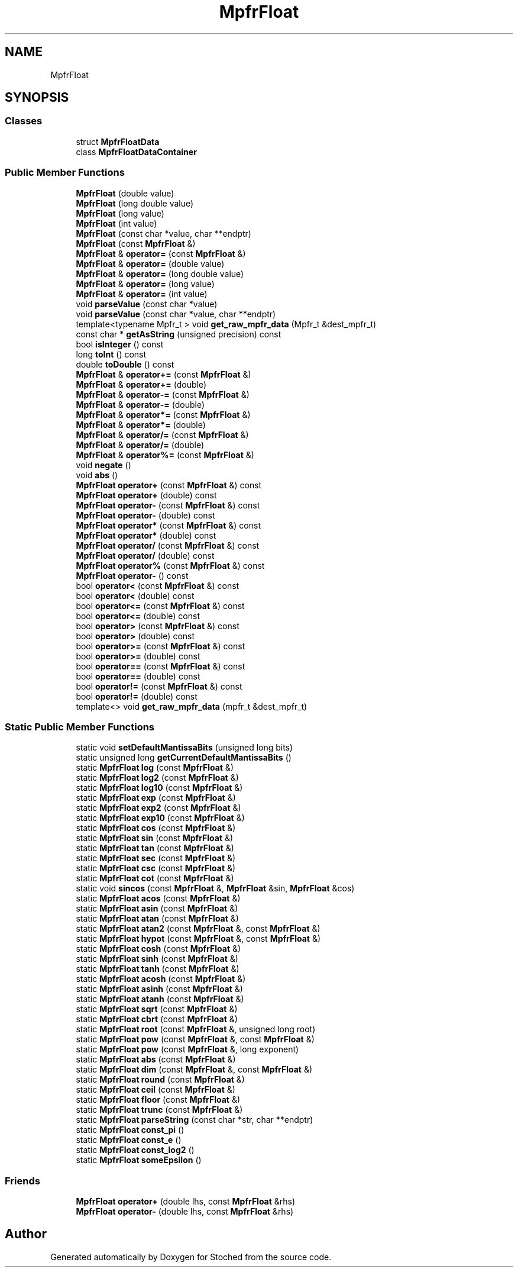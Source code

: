 .TH "MpfrFloat" 3 "Wed Jan 4 2017" "Stoched" \" -*- nroff -*-
.ad l
.nh
.SH NAME
MpfrFloat
.SH SYNOPSIS
.br
.PP
.SS "Classes"

.in +1c
.ti -1c
.RI "struct \fBMpfrFloatData\fP"
.br
.ti -1c
.RI "class \fBMpfrFloatDataContainer\fP"
.br
.in -1c
.SS "Public Member Functions"

.in +1c
.ti -1c
.RI "\fBMpfrFloat\fP (double value)"
.br
.ti -1c
.RI "\fBMpfrFloat\fP (long double value)"
.br
.ti -1c
.RI "\fBMpfrFloat\fP (long value)"
.br
.ti -1c
.RI "\fBMpfrFloat\fP (int value)"
.br
.ti -1c
.RI "\fBMpfrFloat\fP (const char *value, char **endptr)"
.br
.ti -1c
.RI "\fBMpfrFloat\fP (const \fBMpfrFloat\fP &)"
.br
.ti -1c
.RI "\fBMpfrFloat\fP & \fBoperator=\fP (const \fBMpfrFloat\fP &)"
.br
.ti -1c
.RI "\fBMpfrFloat\fP & \fBoperator=\fP (double value)"
.br
.ti -1c
.RI "\fBMpfrFloat\fP & \fBoperator=\fP (long double value)"
.br
.ti -1c
.RI "\fBMpfrFloat\fP & \fBoperator=\fP (long value)"
.br
.ti -1c
.RI "\fBMpfrFloat\fP & \fBoperator=\fP (int value)"
.br
.ti -1c
.RI "void \fBparseValue\fP (const char *value)"
.br
.ti -1c
.RI "void \fBparseValue\fP (const char *value, char **endptr)"
.br
.ti -1c
.RI "template<typename Mpfr_t > void \fBget_raw_mpfr_data\fP (Mpfr_t &dest_mpfr_t)"
.br
.ti -1c
.RI "const char * \fBgetAsString\fP (unsigned precision) const"
.br
.ti -1c
.RI "bool \fBisInteger\fP () const"
.br
.ti -1c
.RI "long \fBtoInt\fP () const"
.br
.ti -1c
.RI "double \fBtoDouble\fP () const"
.br
.ti -1c
.RI "\fBMpfrFloat\fP & \fBoperator+=\fP (const \fBMpfrFloat\fP &)"
.br
.ti -1c
.RI "\fBMpfrFloat\fP & \fBoperator+=\fP (double)"
.br
.ti -1c
.RI "\fBMpfrFloat\fP & \fBoperator\-=\fP (const \fBMpfrFloat\fP &)"
.br
.ti -1c
.RI "\fBMpfrFloat\fP & \fBoperator\-=\fP (double)"
.br
.ti -1c
.RI "\fBMpfrFloat\fP & \fBoperator*=\fP (const \fBMpfrFloat\fP &)"
.br
.ti -1c
.RI "\fBMpfrFloat\fP & \fBoperator*=\fP (double)"
.br
.ti -1c
.RI "\fBMpfrFloat\fP & \fBoperator/=\fP (const \fBMpfrFloat\fP &)"
.br
.ti -1c
.RI "\fBMpfrFloat\fP & \fBoperator/=\fP (double)"
.br
.ti -1c
.RI "\fBMpfrFloat\fP & \fBoperator%=\fP (const \fBMpfrFloat\fP &)"
.br
.ti -1c
.RI "void \fBnegate\fP ()"
.br
.ti -1c
.RI "void \fBabs\fP ()"
.br
.ti -1c
.RI "\fBMpfrFloat\fP \fBoperator+\fP (const \fBMpfrFloat\fP &) const"
.br
.ti -1c
.RI "\fBMpfrFloat\fP \fBoperator+\fP (double) const"
.br
.ti -1c
.RI "\fBMpfrFloat\fP \fBoperator\-\fP (const \fBMpfrFloat\fP &) const"
.br
.ti -1c
.RI "\fBMpfrFloat\fP \fBoperator\-\fP (double) const"
.br
.ti -1c
.RI "\fBMpfrFloat\fP \fBoperator*\fP (const \fBMpfrFloat\fP &) const"
.br
.ti -1c
.RI "\fBMpfrFloat\fP \fBoperator*\fP (double) const"
.br
.ti -1c
.RI "\fBMpfrFloat\fP \fBoperator/\fP (const \fBMpfrFloat\fP &) const"
.br
.ti -1c
.RI "\fBMpfrFloat\fP \fBoperator/\fP (double) const"
.br
.ti -1c
.RI "\fBMpfrFloat\fP \fBoperator%\fP (const \fBMpfrFloat\fP &) const"
.br
.ti -1c
.RI "\fBMpfrFloat\fP \fBoperator\-\fP () const"
.br
.ti -1c
.RI "bool \fBoperator<\fP (const \fBMpfrFloat\fP &) const"
.br
.ti -1c
.RI "bool \fBoperator<\fP (double) const"
.br
.ti -1c
.RI "bool \fBoperator<=\fP (const \fBMpfrFloat\fP &) const"
.br
.ti -1c
.RI "bool \fBoperator<=\fP (double) const"
.br
.ti -1c
.RI "bool \fBoperator>\fP (const \fBMpfrFloat\fP &) const"
.br
.ti -1c
.RI "bool \fBoperator>\fP (double) const"
.br
.ti -1c
.RI "bool \fBoperator>=\fP (const \fBMpfrFloat\fP &) const"
.br
.ti -1c
.RI "bool \fBoperator>=\fP (double) const"
.br
.ti -1c
.RI "bool \fBoperator==\fP (const \fBMpfrFloat\fP &) const"
.br
.ti -1c
.RI "bool \fBoperator==\fP (double) const"
.br
.ti -1c
.RI "bool \fBoperator!=\fP (const \fBMpfrFloat\fP &) const"
.br
.ti -1c
.RI "bool \fBoperator!=\fP (double) const"
.br
.ti -1c
.RI "template<> void \fBget_raw_mpfr_data\fP (mpfr_t &dest_mpfr_t)"
.br
.in -1c
.SS "Static Public Member Functions"

.in +1c
.ti -1c
.RI "static void \fBsetDefaultMantissaBits\fP (unsigned long bits)"
.br
.ti -1c
.RI "static unsigned long \fBgetCurrentDefaultMantissaBits\fP ()"
.br
.ti -1c
.RI "static \fBMpfrFloat\fP \fBlog\fP (const \fBMpfrFloat\fP &)"
.br
.ti -1c
.RI "static \fBMpfrFloat\fP \fBlog2\fP (const \fBMpfrFloat\fP &)"
.br
.ti -1c
.RI "static \fBMpfrFloat\fP \fBlog10\fP (const \fBMpfrFloat\fP &)"
.br
.ti -1c
.RI "static \fBMpfrFloat\fP \fBexp\fP (const \fBMpfrFloat\fP &)"
.br
.ti -1c
.RI "static \fBMpfrFloat\fP \fBexp2\fP (const \fBMpfrFloat\fP &)"
.br
.ti -1c
.RI "static \fBMpfrFloat\fP \fBexp10\fP (const \fBMpfrFloat\fP &)"
.br
.ti -1c
.RI "static \fBMpfrFloat\fP \fBcos\fP (const \fBMpfrFloat\fP &)"
.br
.ti -1c
.RI "static \fBMpfrFloat\fP \fBsin\fP (const \fBMpfrFloat\fP &)"
.br
.ti -1c
.RI "static \fBMpfrFloat\fP \fBtan\fP (const \fBMpfrFloat\fP &)"
.br
.ti -1c
.RI "static \fBMpfrFloat\fP \fBsec\fP (const \fBMpfrFloat\fP &)"
.br
.ti -1c
.RI "static \fBMpfrFloat\fP \fBcsc\fP (const \fBMpfrFloat\fP &)"
.br
.ti -1c
.RI "static \fBMpfrFloat\fP \fBcot\fP (const \fBMpfrFloat\fP &)"
.br
.ti -1c
.RI "static void \fBsincos\fP (const \fBMpfrFloat\fP &, \fBMpfrFloat\fP &sin, \fBMpfrFloat\fP &cos)"
.br
.ti -1c
.RI "static \fBMpfrFloat\fP \fBacos\fP (const \fBMpfrFloat\fP &)"
.br
.ti -1c
.RI "static \fBMpfrFloat\fP \fBasin\fP (const \fBMpfrFloat\fP &)"
.br
.ti -1c
.RI "static \fBMpfrFloat\fP \fBatan\fP (const \fBMpfrFloat\fP &)"
.br
.ti -1c
.RI "static \fBMpfrFloat\fP \fBatan2\fP (const \fBMpfrFloat\fP &, const \fBMpfrFloat\fP &)"
.br
.ti -1c
.RI "static \fBMpfrFloat\fP \fBhypot\fP (const \fBMpfrFloat\fP &, const \fBMpfrFloat\fP &)"
.br
.ti -1c
.RI "static \fBMpfrFloat\fP \fBcosh\fP (const \fBMpfrFloat\fP &)"
.br
.ti -1c
.RI "static \fBMpfrFloat\fP \fBsinh\fP (const \fBMpfrFloat\fP &)"
.br
.ti -1c
.RI "static \fBMpfrFloat\fP \fBtanh\fP (const \fBMpfrFloat\fP &)"
.br
.ti -1c
.RI "static \fBMpfrFloat\fP \fBacosh\fP (const \fBMpfrFloat\fP &)"
.br
.ti -1c
.RI "static \fBMpfrFloat\fP \fBasinh\fP (const \fBMpfrFloat\fP &)"
.br
.ti -1c
.RI "static \fBMpfrFloat\fP \fBatanh\fP (const \fBMpfrFloat\fP &)"
.br
.ti -1c
.RI "static \fBMpfrFloat\fP \fBsqrt\fP (const \fBMpfrFloat\fP &)"
.br
.ti -1c
.RI "static \fBMpfrFloat\fP \fBcbrt\fP (const \fBMpfrFloat\fP &)"
.br
.ti -1c
.RI "static \fBMpfrFloat\fP \fBroot\fP (const \fBMpfrFloat\fP &, unsigned long root)"
.br
.ti -1c
.RI "static \fBMpfrFloat\fP \fBpow\fP (const \fBMpfrFloat\fP &, const \fBMpfrFloat\fP &)"
.br
.ti -1c
.RI "static \fBMpfrFloat\fP \fBpow\fP (const \fBMpfrFloat\fP &, long exponent)"
.br
.ti -1c
.RI "static \fBMpfrFloat\fP \fBabs\fP (const \fBMpfrFloat\fP &)"
.br
.ti -1c
.RI "static \fBMpfrFloat\fP \fBdim\fP (const \fBMpfrFloat\fP &, const \fBMpfrFloat\fP &)"
.br
.ti -1c
.RI "static \fBMpfrFloat\fP \fBround\fP (const \fBMpfrFloat\fP &)"
.br
.ti -1c
.RI "static \fBMpfrFloat\fP \fBceil\fP (const \fBMpfrFloat\fP &)"
.br
.ti -1c
.RI "static \fBMpfrFloat\fP \fBfloor\fP (const \fBMpfrFloat\fP &)"
.br
.ti -1c
.RI "static \fBMpfrFloat\fP \fBtrunc\fP (const \fBMpfrFloat\fP &)"
.br
.ti -1c
.RI "static \fBMpfrFloat\fP \fBparseString\fP (const char *str, char **endptr)"
.br
.ti -1c
.RI "static \fBMpfrFloat\fP \fBconst_pi\fP ()"
.br
.ti -1c
.RI "static \fBMpfrFloat\fP \fBconst_e\fP ()"
.br
.ti -1c
.RI "static \fBMpfrFloat\fP \fBconst_log2\fP ()"
.br
.ti -1c
.RI "static \fBMpfrFloat\fP \fBsomeEpsilon\fP ()"
.br
.in -1c
.SS "Friends"

.in +1c
.ti -1c
.RI "\fBMpfrFloat\fP \fBoperator+\fP (double lhs, const \fBMpfrFloat\fP &rhs)"
.br
.ti -1c
.RI "\fBMpfrFloat\fP \fBoperator\-\fP (double lhs, const \fBMpfrFloat\fP &rhs)"
.br
.in -1c

.SH "Author"
.PP 
Generated automatically by Doxygen for Stoched from the source code\&.
